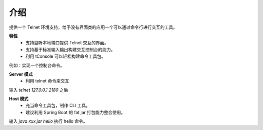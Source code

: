 介绍
------------------------------------
提供一个 Telnet 环境支持，给予没有界面类的应用一个可以通过命令行进行交互的工具。

**特性**
    - 支持监听本地端口提供 Telnet 交互的界面。
    - 支持基于标准输入输出构建交互控制台的能力。
    - 利用 tConsole 可以轻松构建命令工具包。

例如：实现一个控制台命令。

.. code-block:: java
    :linenos:

    public class HelloWordExecutor implements TelExecutor {
        /** 命令的帮助信息，在 help <command> 时候输出这个信息 */
        public String helpInfo() {
            return "hello help.";
        }
        /** 执行命令体 */
        public String doCommand(TelCommand telCommand) throws Throwable {
            return "you say ->" + telCommand.getCommandName();
        }
    }


**Server 模式**
    - 利用 telnet 命令来交互

.. code-block:: java
    :linenos:

    public static void main(String[] args) {
        AppContext appContext = Hasor.create().build((TelModule) apiBinder -> {
            TelnetBuilder telnetBuild = apiBinder.asTelnet("127.0.0.1", 2180);
            telnetBuild.addExecutor("hello").to(HelloWordExecutor.class);
        }
        appContext.joinSignal();
    }


输入 `telnet 127.0.0.1 2180` 之后

.. code-block:: text
    :linenos:

    >telnet 127.0.0.1 2180
    Trying 127.0.0.1...
    Connected to 127.0.0.1.
    Escape character is '^]'.
    --------------------------------------------

    Welcome to tConsole!

         login : Tue Jan 07 14:26:29 CST 2020 now. form /127.0.0.1:60023
        workAt : /127.0.0.1:2180
    Tips: You can enter a 'help' or 'help -a' for more information.
    use the 'exit' or 'quit' out of the console.
    --------------------------------------------
    tConsole>



**Host 模式**
    - 充当命令工具包，制作 CLI 工具。
    - 建议利用 Spring Boot 的 fat jar 打包能力整合使用。

.. code-block:: java
    :linenos:

    public static void main(String[] args) {
        AppContext appContext = Hasor.create().build((TelModule) apiBinder -> {
            HostBuilder hostBuild = apiBinder.asHostWithSTDO().preCommand(args);
            hostBuild.addExecutor("hello").to(HelloWordExecutor.class);
        }
    }

输入 `java xxx.jar hello` 执行 hello 命令。
